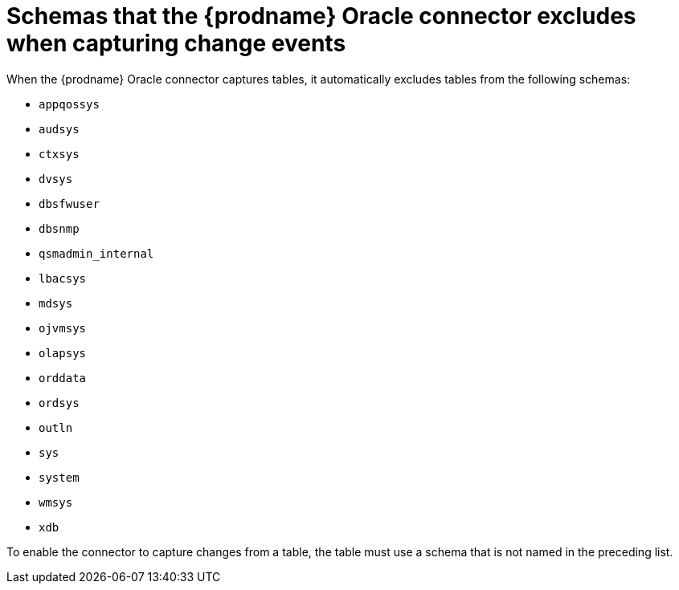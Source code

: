 // Metadata created by nebel
//
// ConvertedFromTitle: Schemas excluded from capture
// ConvertedFromFile: modules/ROOT/pages/connectors/oracle.adoc
// ConversionStatus: raw

[id="schemas-that-the-debezium-oracle-connector-excludes-when-capturing-change-events"]
= Schemas that the {prodname} Oracle connector excludes when capturing change events

When the {prodname} Oracle connector captures tables, it automatically excludes tables from the following schemas:

* `appqossys`
* `audsys`
* `ctxsys`
* `dvsys`
* `dbsfwuser`
* `dbsnmp`
* `qsmadmin_internal`
* `lbacsys`
* `mdsys`
* `ojvmsys`
* `olapsys`
* `orddata`
* `ordsys`
* `outln`
* `sys`
* `system`
* `wmsys`
* `xdb`

To enable the connector to capture changes from a table, the table must use a schema that is not named in the preceding list.

